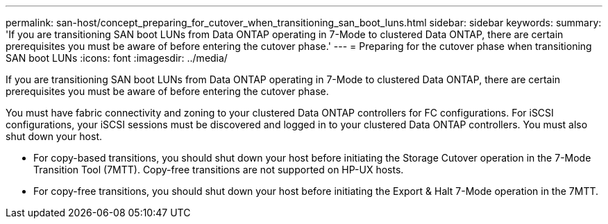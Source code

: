 ---
permalink: san-host/concept_preparing_for_cutover_when_transitioning_san_boot_luns.html
sidebar: sidebar
keywords: 
summary: 'If you are transitioning SAN boot LUNs from Data ONTAP operating in 7-Mode to clustered Data ONTAP, there are certain prerequisites you must be aware of before entering the cutover phase.'
---
= Preparing for the cutover phase when transitioning SAN boot LUNs
:icons: font
:imagesdir: ../media/

[.lead]
If you are transitioning SAN boot LUNs from Data ONTAP operating in 7-Mode to clustered Data ONTAP, there are certain prerequisites you must be aware of before entering the cutover phase.

You must have fabric connectivity and zoning to your clustered Data ONTAP controllers for FC configurations. For iSCSI configurations, your iSCSI sessions must be discovered and logged in to your clustered Data ONTAP controllers. You must also shut down your host.

* For copy-based transitions, you should shut down your host before initiating the Storage Cutover operation in the 7-Mode Transition Tool (7MTT). Copy-free transitions are not supported on HP-UX hosts.
* For copy-free transitions, you should shut down your host before initiating the Export & Halt 7-Mode operation in the 7MTT.
